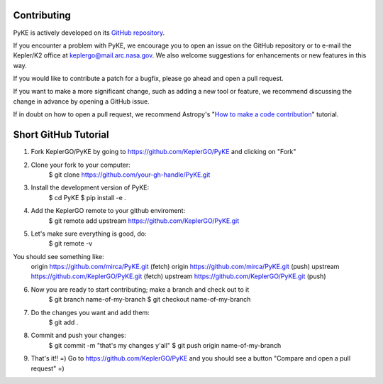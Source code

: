 Contributing
------------

PyKE is actively developed on its `GitHub repository <https://github.com/KeplerGO/PyKE>`_.

If you encounter a problem with PyKE, we encourage you to open an issue on the GitHub repository
or to e-mail the Kepler/K2 office at keplergo@mail.arc.nasa.gov.
We also welcome suggestions for enhancements or new features in this way.

If you would like to contribute a patch for a bugfix, please go ahead and open a pull request.

If you want to make a more significant change, such as adding a new tool or feature,
we recommend discussing the change in advance by opening a GitHub issue.

If in doubt on how to open a pull request, we recommend Astropy's
"`How to make a code contribution <http://docs.astropy.org/en/stable/development/workflow/development_workflow.html>`_" tutorial.

Short GitHub Tutorial
---------------------

1. Fork KeplerGO/PyKE by going to https://github.com/KeplerGO/PyKE and clicking on "Fork"

2. Clone your fork to your computer:
    $ git clone https://github.com/your-gh-handle/PyKE.git

3. Install the development version of PyKE:
    $ cd PyKE
    $ pip install -e .

4. Add the KeplerGO remote to your github enviroment:
    $ git remote add upstream https://github.com/KeplerGO/PyKE.git

5. Let's make sure everything is good, do:
    $ git remote -v

You should see something like:
    origin	https://github.com/mirca/PyKE.git (fetch)
    origin	https://github.com/mirca/PyKE.git (push)
    upstream	https://github.com/KeplerGO/PyKE.git (fetch)
    upstream	https://github.com/KeplerGO/PyKE.git (push)

6. Now you are ready to start contributing; make a branch and check out to it
    $ git branch name-of-my-branch
    $ git checkout name-of-my-branch

7. Do the changes you want and add them:
    $ git add .

8. Commit and push your changes:
    $ git commit -m "that's my changes y'all"
    $ git push origin name-of-my-branch

9. That's it!! =) Go to https://github.com/KeplerGO/PyKE and you should see a button "Compare and open a pull request" =)
